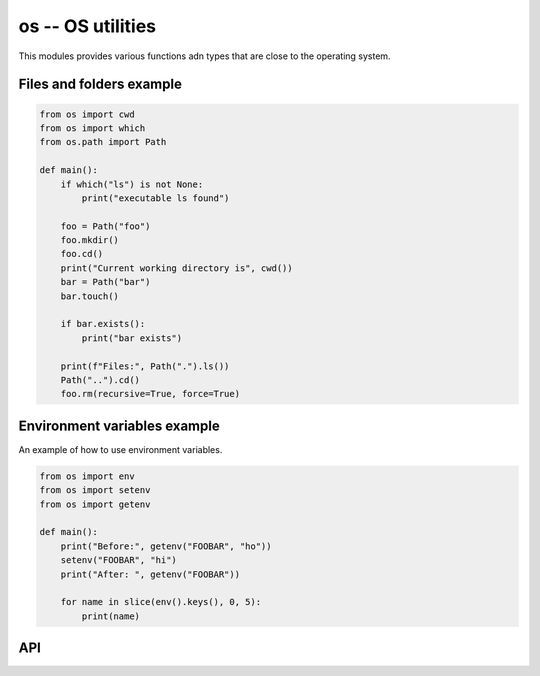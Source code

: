 os -- OS utilities
==================

This modules provides various functions adn types that are close to
the operating system.

Files and folders example
-------------------------

.. code-block:: mys

   from os import cwd
   from os import which
   from os.path import Path

   def main():
       if which("ls") is not None:
           print("executable ls found")

       foo = Path("foo")
       foo.mkdir()
       foo.cd()
       print("Current working directory is", cwd())
       bar = Path("bar")
       bar.touch()

       if bar.exists():
           print("bar exists")

       print(f"Files:", Path(".").ls())
       Path("..").cd()
       foo.rm(recursive=True, force=True)

Environment variables example
-----------------------------

An example of how to use environment variables.

.. code-block:: mys

   from os import env
   from os import setenv
   from os import getenv

   def main():
       print("Before:", getenv("FOOBAR", "ho"))
       setenv("FOOBAR", "hi")
       print("After: ", getenv("FOOBAR"))

       for name in slice(env().keys(), 0, 5):
           print(name)

API
---

.. mysfile:: src/lib.mys
